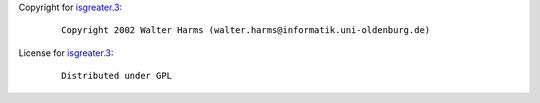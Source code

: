 Copyright for `isgreater.3 <isgreater.3.html>`__:

   ::

      Copyright 2002 Walter Harms (walter.harms@informatik.uni-oldenburg.de)

License for `isgreater.3 <isgreater.3.html>`__:

   ::

      Distributed under GPL
